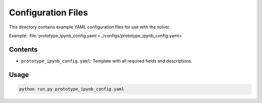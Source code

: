 Configuration Files
===================

This directory contains example YAML configuration files for use with the solver.

Example: :file:`prototype_ipynb_config.yaml <../configs/prototype_ipynb_config.yaml>`

Contents
--------

- ``prototype_ipynb_config.yaml``: Template with all required fields and descriptions.

Usage
-----

.. code-block:: bash

    python run.py prototype_ipynb_config.yaml
